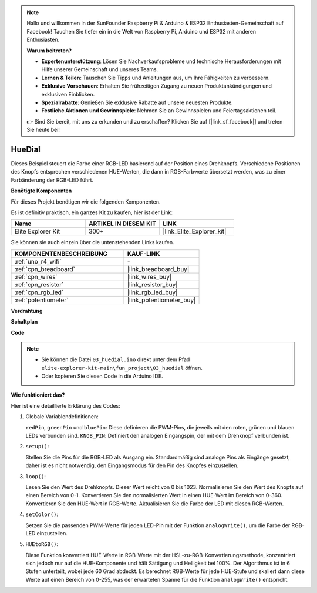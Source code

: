 .. note::

    Hallo und willkommen in der SunFounder Raspberry Pi & Arduino & ESP32 Enthusiasten-Gemeinschaft auf Facebook! Tauchen Sie tiefer ein in die Welt von Raspberry Pi, Arduino und ESP32 mit anderen Enthusiasten.

    **Warum beitreten?**

    - **Expertenunterstützung**: Lösen Sie Nachverkaufsprobleme und technische Herausforderungen mit Hilfe unserer Gemeinschaft und unseres Teams.
    - **Lernen & Teilen**: Tauschen Sie Tipps und Anleitungen aus, um Ihre Fähigkeiten zu verbessern.
    - **Exklusive Vorschauen**: Erhalten Sie frühzeitigen Zugang zu neuen Produktankündigungen und exklusiven Einblicken.
    - **Spezialrabatte**: Genießen Sie exklusive Rabatte auf unsere neuesten Produkte.
    - **Festliche Aktionen und Gewinnspiele**: Nehmen Sie an Gewinnspielen und Feiertagsaktionen teil.

    👉 Sind Sie bereit, mit uns zu erkunden und zu erschaffen? Klicken Sie auf [|link_sf_facebook|] und treten Sie heute bei!

.. _fun_hue:

HueDial
========================================

.. raw:: html

   <video loop autoplay muted style = "max-width:100%">
      <source src="../_static/videos/fun_projects/03_fun_huedial.mp4"  type="video/mp4">
      Ihr Browser unterstützt das Video-Tag nicht.
   </video>

Dieses Beispiel steuert die Farbe einer RGB-LED basierend auf der Position eines Drehknopfs.
Verschiedene Positionen des Knopfs entsprechen verschiedenen HUE-Werten, die dann in RGB-Farbwerte übersetzt werden, was zu einer Farbänderung der RGB-LED führt.

**Benötigte Komponenten**

Für dieses Projekt benötigen wir die folgenden Komponenten.

Es ist definitiv praktisch, ein ganzes Kit zu kaufen, hier ist der Link:

.. list-table::
    :widths: 20 20 20
    :header-rows: 1

    *   - Name	
        - ARTIKEL IN DIESEM KIT
        - LINK
    *   - Elite Explorer Kit
        - 300+
        - |link_Elite_Explorer_kit|

Sie können sie auch einzeln über die untenstehenden Links kaufen.

.. list-table::
    :widths: 30 20
    :header-rows: 1

    *   - KOMPONENTENBESCHREIBUNG
        - KAUF-LINK

    *   - :ref:`uno_r4_wifi`
        - \-
    *   - :ref:`cpn_breadboard`
        - |link_breadboard_buy|
    *   - :ref:`cpn_wires`
        - |link_wires_buy|
    *   - :ref:`cpn_resistor`
        - |link_resistor_buy|
    *   - :ref:`cpn_rgb_led`
        - |link_rgb_led_buy|
    *   - :ref:`potentiometer`
        - |link_potentiometer_buy|

**Verdrahtung**

.. image:: img/03_hue_dial_bb.png
    :width: 70%
    :align: center

.. raw:: html

   <br/>

**Schaltplan**

.. image:: img/03_hue_schematic.png
   :width: 80%
   :align: center


**Code**

.. note::

    * Sie können die Datei ``03_huedial.ino`` direkt unter dem Pfad ``elite-explorer-kit-main\fun_project\03_huedial`` öffnen.
    * Oder kopieren Sie diesen Code in die Arduino IDE.

.. raw:: html

   <iframe src=https://create.arduino.cc/editor/sunfounder01/0ad800d4-77bb-454f-8976-a078da71ec35/preview?embed style="height:510px;width:100%;margin:10px 0" frameborder=0></iframe>

**Wie funktioniert das?**

Hier ist eine detaillierte Erklärung des Codes:

1. Globale Variablendefinitionen:

   ``redPin``, ``greenPin`` und ``bluePin``: Diese definieren die PWM-Pins, die jeweils mit den roten, grünen und blauen LEDs verbunden sind.
   ``KNOB_PIN``: Definiert den analogen Eingangspin, der mit dem Drehknopf verbunden ist.

2. ``setup()``:

   Stellen Sie die Pins für die RGB-LED als Ausgang ein.
   Standardmäßig sind analoge Pins als Eingänge gesetzt, daher ist es nicht notwendig, den Eingangsmodus für den Pin des Knopfes einzustellen.

3. ``loop()``:

   Lesen Sie den Wert des Drehknopfs. Dieser Wert reicht von 0 bis 1023.
   Normalisieren Sie den Wert des Knopfs auf einen Bereich von 0-1.
   Konvertieren Sie den normalisierten Wert in einen HUE-Wert im Bereich von 0-360.
   Konvertieren Sie den HUE-Wert in RGB-Werte.
   Aktualisieren Sie die Farbe der LED mit diesen RGB-Werten.

4. ``setColor()``:

   Setzen Sie die passenden PWM-Werte für jeden LED-Pin mit der Funktion ``analogWrite()``, um die Farbe der RGB-LED einzustellen.

5. ``HUEtoRGB()``:

   Diese Funktion konvertiert HUE-Werte in RGB-Werte mit der HSL-zu-RGB-Konvertierungsmethode, konzentriert sich jedoch nur auf die HUE-Komponente und hält Sättigung und Helligkeit bei 100%.
   Der Algorithmus ist in 6 Stufen unterteilt, wobei jede 60 Grad abdeckt.
   Es berechnet RGB-Werte für jede HUE-Stufe und skaliert dann diese Werte auf einen Bereich von 0-255, was der erwarteten Spanne für die Funktion ``analogWrite()`` entspricht.

